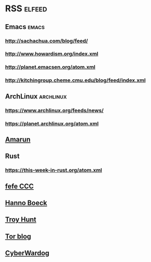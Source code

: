 * RSS                                                                :elfeed:
** Emacs                                                              :emacs:
*** http://sachachua.com/blog/feed/
*** http://www.howardism.org/index.xml
*** http://planet.emacsen.org/atom.xml
*** http://kitchingroup.cheme.cmu.edu/blog/feed/index.xml
** ArchLinux                                                      :archlinux:
*** https://www.archlinux.org/feeds/news/
*** https://planet.archlinux.org/atom.xml
** [[http://www.amarun.net/index.php/forum/topics/mode-latest?format=feed][Amarun]]
** Rust
*** https://this-week-in-rust.org/atom.xml
** [[http://blog.fefe.de/rss.xml][fefe CCC]]
** [[https://hboeck.de/rss.xml][Hanno Boeck]]
** [[http://feeds.feedburner.com/TroyHunt?format=xml][Troy Hunt]]
** [[https://blog.torproject.org/rss.xml][Tor blog]]
** [[https://cyberwardog.blogspot.com/feeds/posts/default][CyberWardog]]
